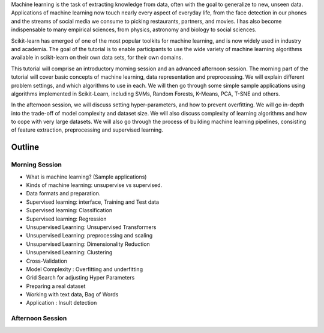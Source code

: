 Machine learning is the task of extracting knowledge from data, often with the
goal to generalize to new, unseen data.  Applications of machine learning now
touch nearly every aspect of everyday life, from the face detection in our
phones and the streams of social media we consume to picking restaurants,
partners, and movies. I has also become indispensable to many empirical
sciences, from physics, astronomy and biology to social sciences.

Scikit-learn has emerged of one of the most popular toolkits for machine learning,
and is now widely used in industry and academia.
The goal of the tutorial is to enable participants to use the wide variety of
machine learning algorithms available in scikit-learn on their own data sets,
for their own domains.

This tutorial will comprise an introductory morning session and an advanced
afternoon session.  The morning part of the tutorial will cover basic concepts
of machine learning, data representation and preprocessing. We will explain
different problem settings, and which algorithms to use in each. We will then
go through some simple sample applications using algorithms implemented in
Scikit-Learn, including SVMs, Random Forests, K-Means, PCA, T-SNE and others.

In the afternoon session, we will discuss setting hyper-parameters, and how to
prevent overfitting. We will go in-depth into the trade-off of model complexity
and dataset size. We will also discuss complexity of learning algorithms and
how to cope with very large datasets.  We will also go through the process of
building machine learning pipelines, consisting of feature extraction,
preprocessing and supervised learning.


Outline
========

Morning Session
----------------

- What is machine learning? (Sample applications)

- Kinds of machine learning: unsupervise vs supervised.

- Data formats and preparation.

- Supervised learning: interface, Training and Test data
- Supervised learning: Classification
- Supervised learning: Regression

- Unsupervised Learning: Unsupervised Transformers
- Unsupervised Learning: preprocessing and scaling
- Unsupervised Learning: Dimensionality Reduction
- Unsupervised Learning: Clustering

- Cross-Validation
- Model Complexity : Overfitting and underfitting
- Grid Search for adjusting Hyper Parameters 

- Preparing a real dataset
- Working with text data, Bag of Words
- Application :  Insult detection


Afternoon Session
------------------

